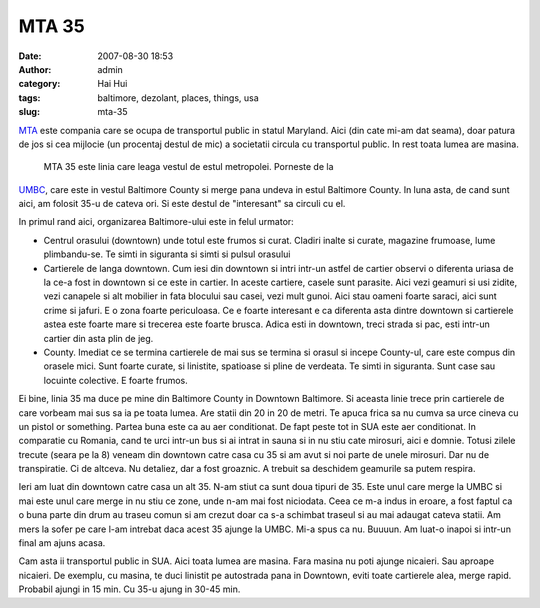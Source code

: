 MTA 35
######
:date: 2007-08-30 18:53
:author: admin
:category: Hai Hui
:tags: baltimore, dezolant, places, things, usa
:slug: mta-35

`MTA`_ este compania care se ocupa de transportul public in statul
Maryland. Aici (din cate mi-am dat seama), doar patura de jos si cea
mijlocie (un procentaj destul de mic) a societatii circula cu
transportul public. In rest toata lumea are masina.

 MTA 35 este linia care leaga vestul de estul metropolei. Porneste de la
`UMBC`_, care este in vestul Baltimore County si merge pana undeva in
estul Baltimore County. In luna asta, de cand sunt aici, am folosit 35-u
de cateva ori. Si este destul de "interesant" sa circuli cu el.

In primul rand aici, organizarea Baltimore-ului este in felul urmator:

-  Centrul orasului (downtown) unde totul este frumos si curat. Cladiri
   inalte si curate, magazine frumoase, lume plimbandu-se. Te simti in
   siguranta si simti si pulsul orasului
-  Cartierele de langa downtown. Cum iesi din downtown si intri intr-un
   astfel de cartier observi o diferenta uriasa de la ce-a fost in
   downtown si ce este in cartier. In aceste cartiere, casele sunt
   parasite. Aici vezi geamuri si usi zidite, vezi canapele si alt
   mobilier in fata blocului sau casei, vezi mult gunoi. Aici stau
   oameni foarte saraci, aici sunt crime si jafuri. E o zona foarte
   periculoasa. Ce e foarte interesant e ca diferenta asta dintre
   downtown si cartierele astea este foarte mare si trecerea este foarte
   brusca. Adica esti in downtown, treci strada si pac, esti intr-un
   cartier din asta plin de jeg.
-  County. Imediat ce se termina cartierele de mai sus se termina si
   orasul si incepe County-ul, care este compus din orasele mici. Sunt
   foarte curate, si linistite, spatioase si pline de verdeata. Te simti
   in siguranta. Sunt case sau locuinte colective. E foarte frumos.

Ei bine, linia 35 ma duce pe mine din Baltimore County in Downtown
Baltimore. Si aceasta linie trece prin cartierele de care vorbeam mai
sus sa ia pe toata lumea. Are statii din 20 in 20 de metri. Te apuca
frica sa nu cumva sa urce cineva cu un pistol or something. Partea buna
este ca au aer conditionat. De fapt peste tot in SUA este aer
conditionat. In comparatie cu Romania, cand te urci intr-un bus si ai
intrat in sauna si in nu stiu cate mirosuri, aici e domnie. Totusi
zilele trecute (seara pe la 8) veneam din downtown catre casa cu 35 si
am avut si noi parte de unele mirosuri. Dar nu de transpiratie. Ci de
altceva. Nu detaliez, dar a fost groaznic. A trebuit sa deschidem
geamurile sa putem respira.

Ieri am luat din downtown catre casa un alt 35. N-am stiut ca sunt doua
tipuri de 35. Este unul care merge la UMBC si mai este unul care merge
in nu stiu ce zone, unde n-am mai fost niciodata. Ceea ce m-a indus in
eroare, a fost faptul ca o buna parte din drum au traseu comun si am
crezut doar ca s-a schimbat traseul si au mai adaugat cateva statii. Am
mers la sofer pe care l-am intrebat daca acest 35 ajunge la UMBC. Mi-a
spus ca nu. Buuuun. Am luat-o inapoi si intr-un final am ajuns acasa.

Cam asta ii transportul public in SUA. Aici toata lumea are masina. Fara
masina nu poti ajunge nicaieri. Sau aproape nicaieri. De exemplu, cu
masina, te duci linistit pe autostrada pana in Downtown, eviti toate
cartierele alea, merge rapid. Probabil ajungi in 15 min. Cu 35-u ajung
in 30-45 min.

.. _MTA: http://www.mtamaryland.com/
.. _UMBC: http://umbc.edu
